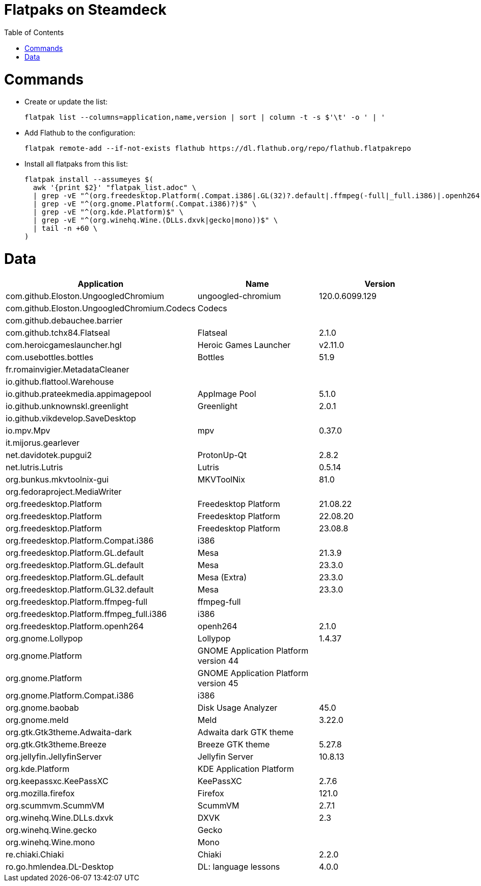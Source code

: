 // SCRIPT_START_END: +35 8
// Helper script that copies the install command to a different file to execute it.
// SCRIPT_HELPER: adoc_file="flatpak_list.adoc"; read -r ssa ssb ssc ssd <<<$(head "$adoc_file" | grep "SCRIPT_START_END"); tail -n $ssc "$adoc_file" | head -n $ssd > "${adoc_file}.tmp.sh"; chmod +x "${adoc_file}.tmp.sh"; "./${adoc_file}.tmp.sh"
= Flatpaks on Steamdeck
:hide-uri-scheme:
// Enable keyboard macros
:experimental:
:toc:
:toclevels: 4
:icons: font
:note-caption: ℹ️
:tip-caption: 💡
:warning-caption: ⚠️
:caution-caption: 🔥
:important-caption: ❗

= Commands

* Create or update the list:
+
[source,bash]
----
flatpak list --columns=application,name,version | sort | column -t -s $'\t' -o ' | '
----
* Add Flathub to the configuration:
+
[source,bash]
----
flatpak remote-add --if-not-exists flathub https://dl.flathub.org/repo/flathub.flatpakrepo
----
* Install all flatpaks from this list:
+
[source,bash]
----
flatpak install --assumeyes $(
  awk '{print $2}' "flatpak_list.adoc" \
  | grep -vE "^(org.freedesktop.Platform(.Compat.i386|.GL(32)?.default|.ffmpeg(-full|_full.i386)|.openh264)?)$" \
  | grep -vE "^(org.gnome.Platform(.Compat.i386)?)$" \
  | grep -vE "^(org.kde.Platform)$" \
  | grep -vE "^(org.winehq.Wine.(DLLs.dxvk|gecko|mono))$" \
  | tail -n +60 \
)
----

// Generously padded area to keep script maintenance low.






= Data

[cols="<,<,<",options=header]
|===
| Application                                 | Name                                  | Version

// TODO: Update the line number!
// You need to modify the number in the tail command according to the line number of the line below! Current line number is 60.
| com.github.Eloston.UngoogledChromium        | ungoogled-chromium                    | 120.0.6099.129
| com.github.Eloston.UngoogledChromium.Codecs | Codecs                                | 
| com.github.debauchee.barrier                |                                       |
| com.github.tchx84.Flatseal                  | Flatseal                              | 2.1.0
| com.heroicgameslauncher.hgl                 | Heroic Games Launcher                 | v2.11.0
| com.usebottles.bottles                      | Bottles                               | 51.9
| fr.romainvigier.MetadataCleaner             |                                       |
| io.github.flattool.Warehouse                |                                       |
| io.github.prateekmedia.appimagepool         | AppImage Pool                         | 5.1.0
| io.github.unknownskl.greenlight             | Greenlight                            | 2.0.1
| io.github.vikdevelop.SaveDesktop            |                                       |
| io.mpv.Mpv                                  | mpv                                   | 0.37.0
| it.mijorus.gearlever                        |                                       |
| net.davidotek.pupgui2                       | ProtonUp-Qt                           | 2.8.2
| net.lutris.Lutris                           | Lutris                                | 0.5.14
| org.bunkus.mkvtoolnix-gui                   | MKVToolNix                            | 81.0
| org.fedoraproject.MediaWriter               |                                       |
| org.freedesktop.Platform                    | Freedesktop Platform                  | 21.08.22
| org.freedesktop.Platform                    | Freedesktop Platform                  | 22.08.20
| org.freedesktop.Platform                    | Freedesktop Platform                  | 23.08.8
| org.freedesktop.Platform.Compat.i386        | i386                                  | 
| org.freedesktop.Platform.GL.default         | Mesa                                  | 21.3.9
| org.freedesktop.Platform.GL.default         | Mesa                                  | 23.3.0
| org.freedesktop.Platform.GL.default         | Mesa (Extra)                          | 23.3.0
| org.freedesktop.Platform.GL32.default       | Mesa                                  | 23.3.0
| org.freedesktop.Platform.ffmpeg-full        | ffmpeg-full                           | 
| org.freedesktop.Platform.ffmpeg_full.i386   | i386                                  | 
| org.freedesktop.Platform.openh264           | openh264                              | 2.1.0
| org.gnome.Lollypop                          | Lollypop                              | 1.4.37
| org.gnome.Platform                          | GNOME Application Platform version 44 | 
| org.gnome.Platform                          | GNOME Application Platform version 45 | 
| org.gnome.Platform.Compat.i386              | i386                                  | 
| org.gnome.baobab                            | Disk Usage Analyzer                   | 45.0
| org.gnome.meld                              | Meld                                  | 3.22.0
| org.gtk.Gtk3theme.Adwaita-dark              | Adwaita dark GTK theme                | 
| org.gtk.Gtk3theme.Breeze                    | Breeze GTK theme                      | 5.27.8
| org.jellyfin.JellyfinServer                 | Jellyfin Server                       | 10.8.13
| org.kde.Platform                            | KDE Application Platform              | 
| org.keepassxc.KeePassXC                     | KeePassXC                             | 2.7.6
| org.mozilla.firefox                         | Firefox                               | 121.0
| org.scummvm.ScummVM                         | ScummVM                               | 2.7.1
| org.winehq.Wine.DLLs.dxvk                   | DXVK                                  | 2.3
| org.winehq.Wine.gecko                       | Gecko                                 | 
| org.winehq.Wine.mono                        | Mono                                  | 
| re.chiaki.Chiaki                            | Chiaki                                | 2.2.0
| ro.go.hmlendea.DL-Desktop                   | DL: language lessons                  | 4.0.0
|===
